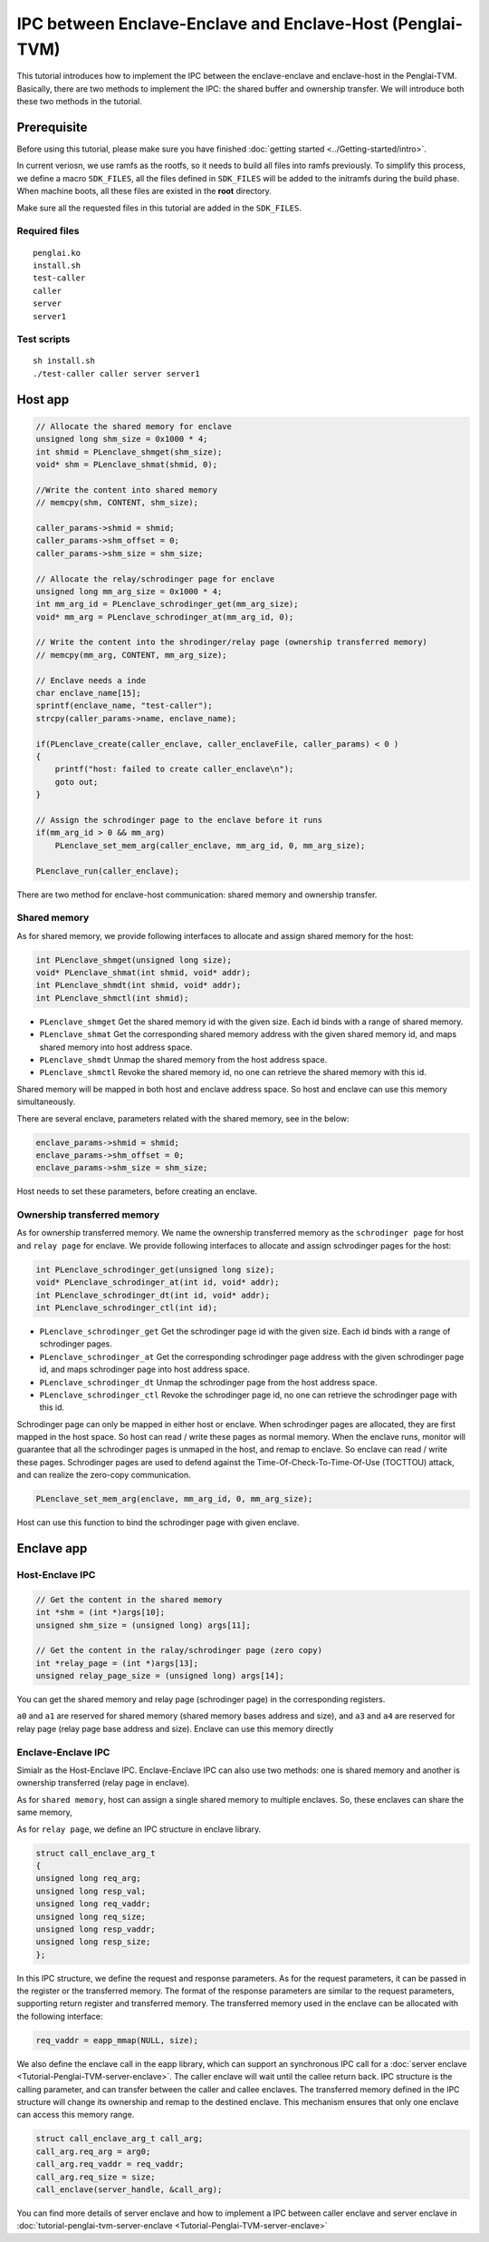 IPC between Enclave-Enclave and Enclave-Host (Penglai-TVM)
============================================================

This tutorial introduces how to implement the IPC between the enclave-enclave and enclave-host in the Penglai-TVM. 
Basically, there are two methods to implement the IPC: the shared buffer and ownership transfer. We will introduce both these two methods in the tutorial.

Prerequisite
-------------
Before using this tutorial, please make sure you have finished :doc:`getting started <../Getting-started/intro>`.

In current veriosn, we use ramfs as the rootfs, so it needs to build all files into ramfs previously. 
To simplify this process, we define a macro ``SDK_FILES``, all the files defined in ``SDK_FILES`` will be added to the initramfs during the build phase.
When machine boots, all these files are existed in the **root** directory.

Make sure all the requested files in this tutorial are added in the ``SDK_FILES``. 

Required files
>>>>>>>>>>>>>>>

::

  penglai.ko
  install.sh
  test-caller
  caller
  server
  server1

Test scripts
>>>>>>>>>>>>>

::

  sh install.sh
  ./test-caller caller server server1

Host app
----------

.. code-block:: c

    // Allocate the shared memory for enclave
    unsigned long shm_size = 0x1000 * 4;
    int shmid = PLenclave_shmget(shm_size);
    void* shm = PLenclave_shmat(shmid, 0);

    //Write the content into shared memory
    // memcpy(shm, CONTENT, shm_size);

    caller_params->shmid = shmid;
    caller_params->shm_offset = 0;
    caller_params->shm_size = shm_size;

    // Allocate the relay/schrodinger page for enclave
    unsigned long mm_arg_size = 0x1000 * 4;
    int mm_arg_id = PLenclave_schrodinger_get(mm_arg_size);
    void* mm_arg = PLenclave_schrodinger_at(mm_arg_id, 0);

    // Write the content into the shrodinger/relay page (ownership transferred memory)
    // memcpy(mm_arg, CONTENT, mm_arg_size);

    // Enclave needs a inde
    char enclave_name[15];
    sprintf(enclave_name, "test-caller");
    strcpy(caller_params->name, enclave_name);

    if(PLenclave_create(caller_enclave, caller_enclaveFile, caller_params) < 0 )
    {
        printf("host: failed to create caller_enclave\n");
        goto out;
    }

    // Assign the schrodinger page to the enclave before it runs
    if(mm_arg_id > 0 && mm_arg)
        PLenclave_set_mem_arg(caller_enclave, mm_arg_id, 0, mm_arg_size);

    PLenclave_run(caller_enclave);


There are two method for enclave-host communication: shared memory and ownership transfer. 

Shared memory
>>>>>>>>>>>>>>

As for shared memory, we provide following interfaces to allocate and assign shared memory for the host:

.. code-block:: c
  
    int PLenclave_shmget(unsigned long size);
    void* PLenclave_shmat(int shmid, void* addr);
    int PLenclave_shmdt(int shmid, void* addr);
    int PLenclave_shmctl(int shmid);

+ ``PLenclave_shmget`` Get the shared memory id with the given size. Each id binds with a range of shared memory.
+ ``PLenclave_shmat`` Get the corresponding shared memory address with the given shared memory id, and maps shared memory into host address space.
+ ``PLenclave_shmdt`` Unmap the shared memory from the host address space.
+ ``PLenclave_shmctl`` Revoke the shared memory id, no one can retrieve the shared memory with this id.

Shared memory will be mapped in both host and enclave address space. So host and enclave can use this memory simultaneously.

There are several enclave, parameters related with the shared memory, see in the below:

.. code-block:: c

    enclave_params->shmid = shmid;
    enclave_params->shm_offset = 0;
    enclave_params->shm_size = shm_size;

Host needs to set these parameters, before creating an enclave.

Ownership transferred memory
>>>>>>>>>>>>>>>>>>>>>>>>>>>>>>

As for ownership transferred memory. We name the ownership transferred memory as the ``schrodinger page`` for host and ``relay page`` for enclave.
We provide following interfaces to allocate and assign schrodinger pages for the host:

.. code-block:: c
  
    int PLenclave_schrodinger_get(unsigned long size);
    void* PLenclave_schrodinger_at(int id, void* addr);
    int PLenclave_schrodinger_dt(int id, void* addr);
    int PLenclave_schrodinger_ctl(int id);

+ ``PLenclave_schrodinger_get`` Get the schrodinger page id with the given size. Each id binds with a range of schrodinger pages.
+ ``PLenclave_schrodinger_at`` Get the corresponding schrodinger page address with the given schrodinger page id, and maps schrodinger page into host address space.
+ ``PLenclave_schrodinger_dt`` Unmap the schrodinger page from the host address space.
+ ``PLenclave_schrodinger_ctl`` Revoke the schrodinger page id, no one can retrieve the schrodinger page with this id.

Schrodinger page can only be mapped in either host or enclave. When schrodinger pages are allocated, they are first mapped in the host space. So host can read / write these pages as normal memory. 
When the enclave runs, monitor will guarantee that all the schrodinger pages is unmaped in the host, and remap to enclave. So enclave can read / write these pages.
Schrodinger pages are used to defend against the Time-Of-Check-To-Time-Of-Use (TOCTTOU) attack, and can realize the zero-copy communication.

.. code-block:: c

    PLenclave_set_mem_arg(enclave, mm_arg_id, 0, mm_arg_size);

Host can use this function to bind the schrodinger page with given enclave.

Enclave app
------------

Host-Enclave IPC
>>>>>>>>>>>>>>>>>

.. code-block:: c
  
    // Get the content in the shared memory
    int *shm = (int *)args[10];
    unsigned shm_size = (unsigned long) args[11];

    // Get the content in the ralay/schrodinger page (zero copy) 
    int *relay_page = (int *)args[13];
    unsigned relay_page_size = (unsigned long) args[14];

You can get the shared memory and relay page (schrodinger page) in the corresponding registers.

``a0`` and ``a1`` are reserved for shared memory (shared memory bases address and size), and ``a3`` and ``a4`` are reserved for relay page (relay page base address and size).
Enclave can use this memory directly

Enclave-Enclave IPC
>>>>>>>>>>>>>>>>>>>>

Simialr as the Host-Enclave IPC. Enclave-Enclave IPC can also use two methods: one is shared memory and another is ownership transferred (relay page in enclave).

As for ``shared memory``, host can assign a single shared memory to multiple enclaves. So, these enclaves can share the same memory,

As for ``relay page``, we define an IPC structure in enclave library.

.. code-block:: c

    struct call_enclave_arg_t
    {
    unsigned long req_arg;
    unsigned long resp_val;
    unsigned long req_vaddr;
    unsigned long req_size;
    unsigned long resp_vaddr;
    unsigned long resp_size;
    };

In this IPC structure, we define the request and response parameters. As for the request parameters, it can be passed in the register or the transferred memory.
The format of the response parameters are similar to the request parameters, supporting return register and transferred memory. The transferred memory used in the enclave can be allocated with the following interface:

.. code-block::

   req_vaddr = eapp_mmap(NULL, size);

We also define the enclave call in the eapp library, which can support an synchronous IPC call for a :doc:`server enclave <Tutorial-Penglai-TVM-server-enclave>`.
The caller enclave will wait until the callee return back.
IPC structure is the calling parameter, and can transfer between the caller and callee enclaves.
The transferred memory defined in the IPC structure will change its ownership and remap to the destined enclave.
This mechanism ensures that only one enclave can access this memory range.

.. code-block::

    struct call_enclave_arg_t call_arg;
    call_arg.req_arg = arg0;
    call_arg.req_vaddr = req_vaddr;
    call_arg.req_size = size;
    call_enclave(server_handle, &call_arg);

You can find more details of server enclave and how to implement a IPC between caller enclave and server enclave in :doc:`tutorial-penglai-tvm-server-enclave <Tutorial-Penglai-TVM-server-enclave>`
